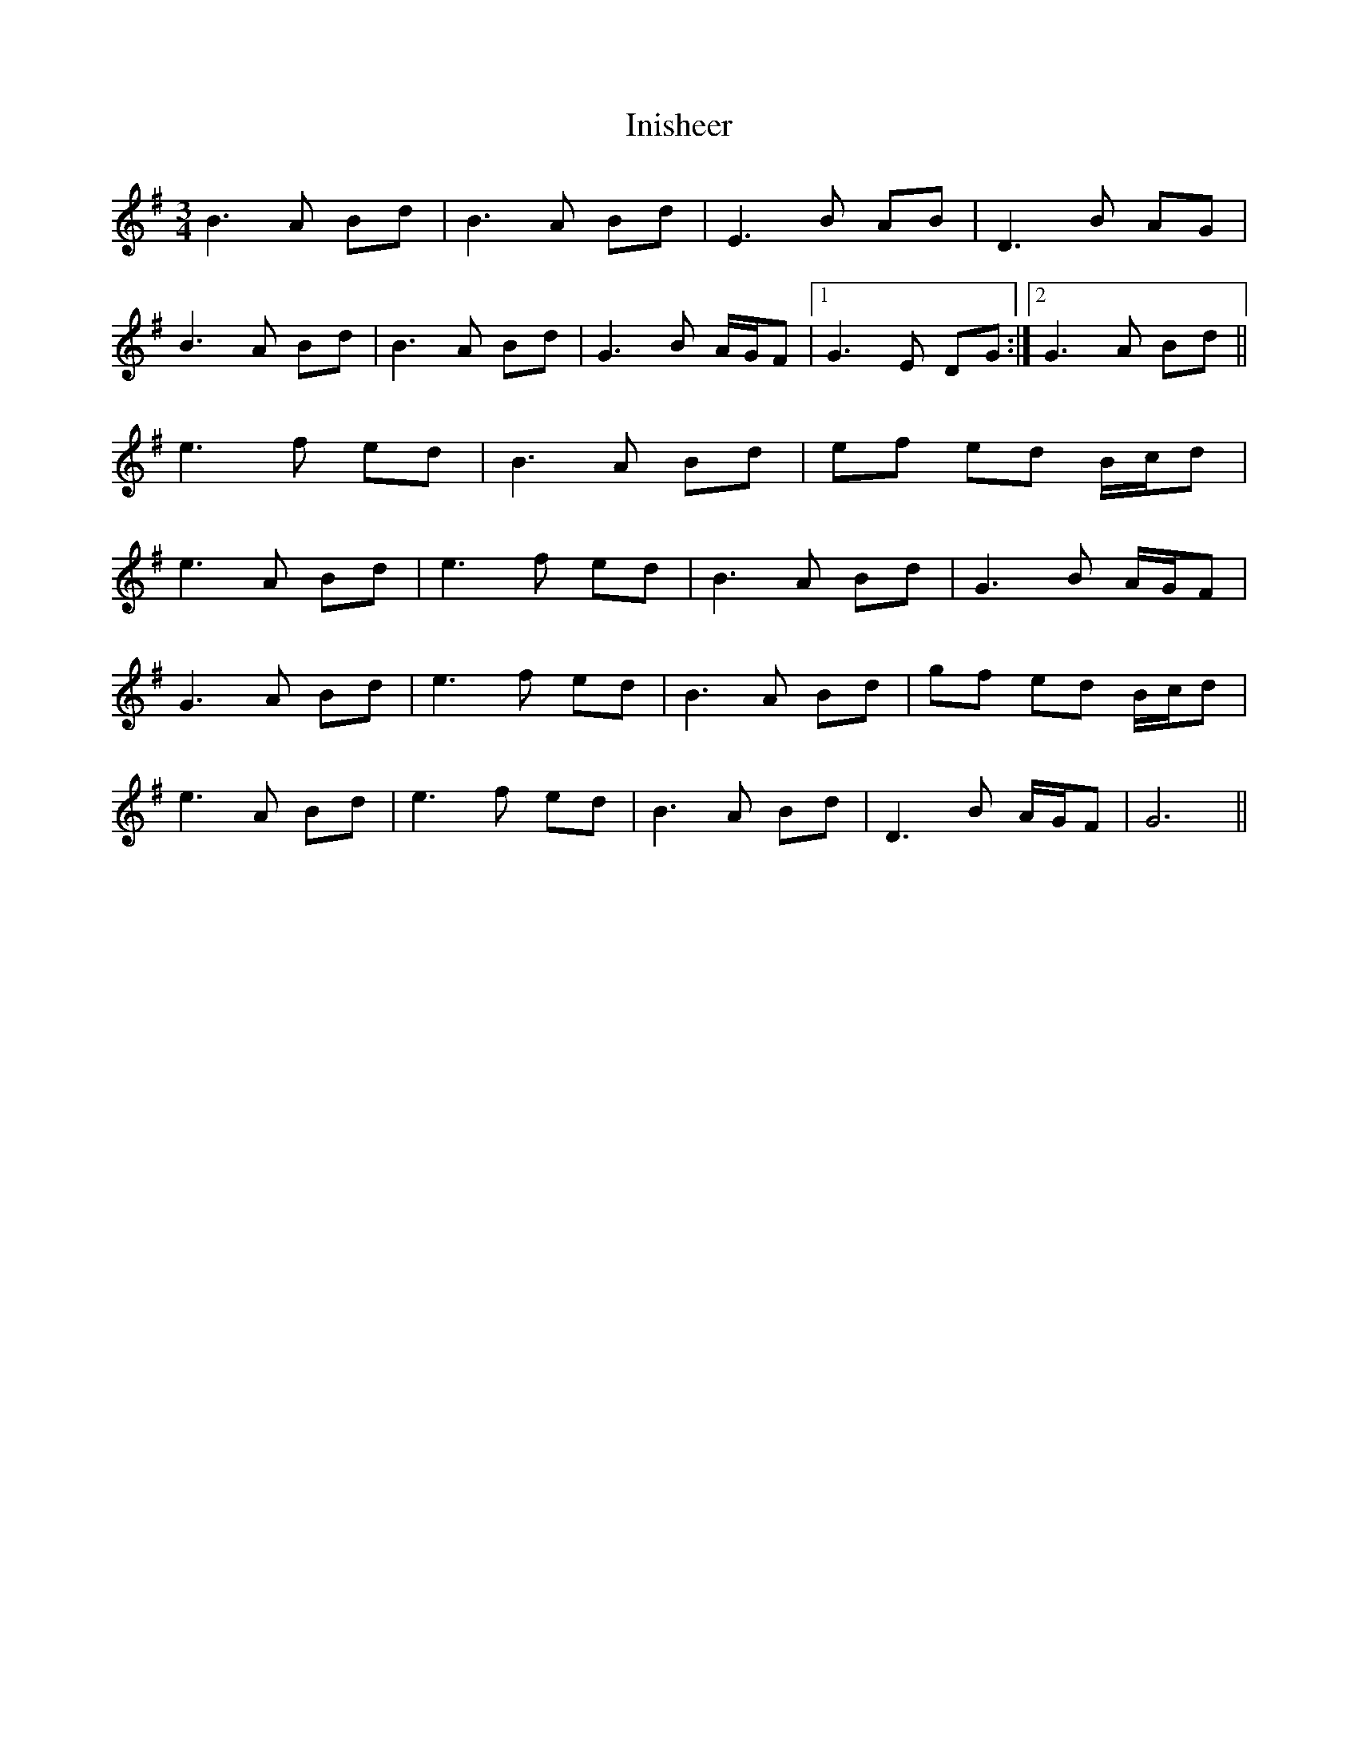 X: 18967
T: Inisheer
R: waltz
M: 3/4
K: Dmixolydian
B3A Bd|B3A Bd|E3B AB|D3B AG|
B3A Bd|B3A Bd|G3B A/G/F|1 G3E DG:|2 G3A Bd||
e3f ed|B3A Bd|ef ed B/c/d|
e3A Bd|e3f ed|B3A Bd|G3B A/G/F|
G3A Bd|e3f ed|B3A Bd|gf ed B/c/d|
e3A Bd|e3f ed|B3A Bd|D3B A/G/F|G6||

